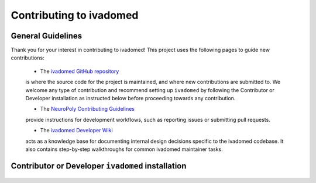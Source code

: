 Contributing to ivadomed
========================

General Guidelines
++++++++++++++++++

Thank you for your interest in contributing to ivadomed! This project uses the following pages to guide new contributions:

  * The `ivadomed GitHub repository <https://github.com/ivadomed/ivadomed>`_ 
  is where the source code for the project is maintained, and where new
  contributions are submitted to. We welcome any type of contribution
  and recommend setting up ``ivadomed`` by following the Contributor
  or Developer installation as instructed below before proceeding
  towards any contribution.

  * The `NeuroPoly Contributing Guidelines <https://intranet.neuro.polymtl.ca/software-development/contributing>`_ 
  provide instructions for development workflows, such as reporting issues or submitting pull requests.

  * The `ivadomed Developer Wiki <https://github.com/ivadomed/ivadomed/wiki>`_
  acts as a knowledge base for documenting internal design decisions specific
  to the ivadomed codebase. It also contains step-by-step walkthroughs for
  common ivadomed maintainer tasks.

Contributor or Developer ``ivadomed`` installation 
++++++++++++++++++++++++++++++++++++++++++++++++++

    .. tabs::
        
        .. tab:: NVIDIA GPU Support

            PyTorch, integral part of ``ivadomed``, ships 
            CUDA 10.2 and CUDA 11.1 runtime by default with its
            respective installation binaries.

            In case if you're wondering, Ampere-based GPUs
            (with a `Compute Capability <https://developer.nvidia.com/cuda-gpus>`_
            of 8.x) only work with CUDA>=11.1. Although CUDA 11.1 is
            backward compatible with older hardware, CUDA 10.2 is
            preferred if available.

            Thus, to accelerate ``ivadomed`` with CUDA 10.2 on a Linux system, you'd
            need to have GPUs installed with an `NVIDIA driver version >=440.33 
            <https://docs.nvidia.com/deploy/cuda-compatibility/index.html#minor-version-compatibility>`_.
            And, for CUDA 11.1 you'd rather need an upgraded NVIDIA driver version >=450.
            
            To verify the NVIDIA driver version, look in ``/sys`` by executing the
            command:

            ::

                cat /sys/module/nvidia/version
                
            and it will return your current driver version.
            
            Before proceeding with the installation, we suggest you to set up a virtual environment
            by following the instructions as specified in the :ref:`installation:installation-step1` .

            Once you've set up a virtual environment and activated it, we recommend installing 
            ``ivadomed`` from source along with some additional dependencies related to building
            documentation, linting and testing:

            .. tabs::

                .. tab:: Linux

                    with CUDA 10.2:

                    ::

                        git clone https://github.com/ivadomed/ivadomed.git

                        cd ivadomed

                        pip install -e .[dev]

                    with CUDA 11.1:

                    ::

                        git clone https://github.com/ivadomed/ivadomed.git

                        cd ivadomed

                        pip install -e .[dev] --extra-index-url https://download.pytorch.org/whl/cu111

                .. tab:: Mac/Windows

                    with CUDA 10.2:

                    ::

                        git clone https://github.com/ivadomed/ivadomed.git

                        cd ivadomed

                        pip install -e .[dev] --extra-index-url https://download.pytorch.org/whl/cu102

                        
                    with CUDA 11.1:

                    ::

                        git clone https://github.com/ivadomed/ivadomed.git

                        cd ivadomed

                        pip install -e .[dev] --extra-index-url https://download.pytorch.org/whl/cu111


        .. tab:: CPU Support

            .. tabs::

                .. tab:: Linux
                    
                    ::

                        git clone https://github.com/ivadomed/ivadomed.git

                        cd ivadomed

                        pip install -e .[dev] --extra-index-url https://download.pytorch.org/whl/cpu

                .. tab:: Mac/Windows

                    ::

                        git clone https://github.com/ivadomed/ivadomed.git

                        cd ivadomed

                        pip install -e .[dev]
